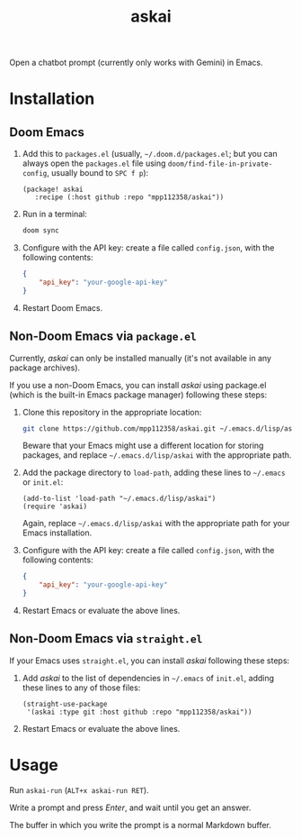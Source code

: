 #+TITLE: askai

Open a chatbot prompt (currently only works with Gemini) in Emacs.

* Installation

** Doom Emacs

1. Add this to ~packages.el~ (usually, =~/.doom.d/packages.el=; but you can always open the ~packages.el~ file using ~doom/find-file-in-private-config~, usually bound to ~SPC f p~):

   #+begin_src elisp
   (package! askai
      :recipe (:host github :repo "mpp112358/askai"))
   #+end_src

2. Run in a terminal:

   #+begin_src bash
   doom sync
   #+end_src

3. Configure with the API key: create a file called ~config.json~, with the following contents:

   #+begin_src json
   {
       "api_key": "your-google-api-key"
   }
   #+end_src

4. Restart Doom Emacs.

** Non-Doom Emacs via ~package.el~

Currently, /askai/ can only be installed manually (it's not available in any package archives).

If you use a non-Doom Emacs, you can install /askai/ using package.el (which is the built-in Emacs package manager) following these steps:

1. Clone this repository in the appropriate location:

   #+begin_src bash
   git clone https://github.com/mpp112358/askai.git ~/.emacs.d/lisp/askai
   #+end_src

   Beware that your Emacs might use a different location for storing packages, and replace =~/.emacs.d/lisp/askai= with the appropriate path.

2. Add the package directory to ~load-path~, adding these lines to =~/.emacs= or =init.el=:

   #+begin_src elisp
   (add-to-list 'load-path "~/.emacs.d/lisp/askai")
   (require 'askai)
   #+end_src

   Again, replace =~/.emacs.d/lisp/askai= with the appropriate path for your Emacs installation.

3. Configure with the API key: create a file called ~config.json~, with the following contents:

   #+begin_src json
   {
       "api_key": "your-google-api-key"
   }
   #+end_src

3. Restart Emacs or evaluate the above lines.

** Non-Doom Emacs via ~straight.el~

If your Emacs uses ~straight.el~, you can install /askai/ following these steps:

1. Add /askai/ to the list of dependencies in =~/.emacs= of =init.el=, adding these lines to any of those files:

   #+begin_src elisp
   (straight-use-package
    '(askai :type git :host github :repo "mpp112358/askai"))
   #+end_src

2. Restart Emacs or evaluate the above lines.


* Usage

Run ~askai-run~ (~ALT+x askai-run RET~).

Write a prompt and press /Enter/, and wait until you get an answer.

The buffer in which you write the prompt is a normal Markdown buffer.
